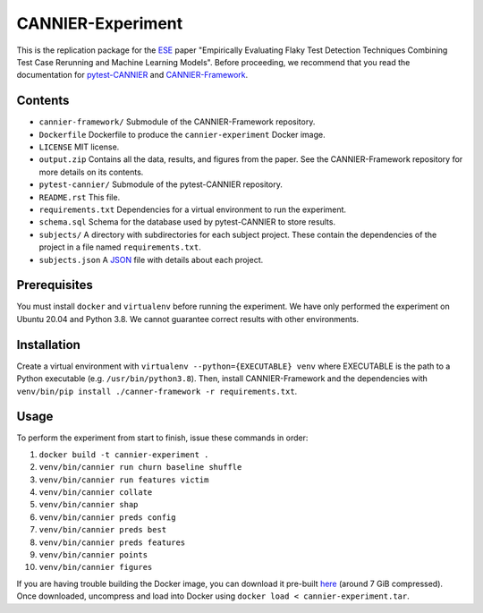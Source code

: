 ==================
CANNIER-Experiment
==================

This is the replication package for the `ESE <https://www.springer.com/journal/10664>`_ paper "Empirically Evaluating Flaky Test Detection Techniques Combining Test Case Rerunning and Machine Learning Models". Before proceeding, we recommend that you read the documentation for `pytest-CANNIER <https://github.com/flake-it/pytest-cannier>`_ and `CANNIER-Framework <https://github.com/flake-it/cannier-framework>`_.

Contents
========

- ``cannier-framework/`` Submodule of the CANNIER-Framework repository.
- ``Dockerfile`` Dockerfile to produce the ``cannier-experiment`` Docker image.
- ``LICENSE`` MIT license.
- ``output.zip`` Contains all the data, results, and figures from the paper. See the CANNIER-Framework repository for more details on its contents.
- ``pytest-cannier/`` Submodule of the pytest-CANNIER repository.
- ``README.rst`` This file.
- ``requirements.txt`` Dependencies for a virtual environment to run the experiment.
- ``schema.sql`` Schema for the database used by pytest-CANNIER to store results.
- ``subjects/`` A directory with subdirectories for each subject project. These contain the dependencies of the project in a file named ``requirements.txt``.
- ``subjects.json`` A `JSON <https://www.json.org/json-en.html>`_ file with details about each project.

Prerequisites
=============

You must install ``docker`` and ``virtualenv`` before running the experiment. We have only performed the experiment on Ubuntu 20.04 and Python 3.8. We cannot guarantee correct results with other environments.

Installation
============

Create a virtual environment with ``virtualenv --python={EXECUTABLE} venv`` where EXECUTABLE is the path to a Python executable (e.g. ``/usr/bin/python3.8``). Then, install CANNIER-Framework and the dependencies with ``venv/bin/pip install ./canner-framework -r requirements.txt``.

Usage
=====

To perform the experiment from start to finish, issue these commands in order:

1. ``docker build -t cannier-experiment .``
2. ``venv/bin/cannier run churn baseline shuffle``
3. ``venv/bin/cannier run features victim``
4. ``venv/bin/cannier collate``
5. ``venv/bin/cannier shap``
6. ``venv/bin/cannier preds config``
7. ``venv/bin/cannier preds best``
8. ``venv/bin/cannier preds features``
9. ``venv/bin/cannier points``
10. ``venv/bin/cannier figures``

If you are having trouble building the Docker image, you can download it pre-built `here <https://drive.google.com/file/d/10CiV7KdRNP3X3BvFM5YuEovmjztl1CUD/view?usp=share_link>`_ (around 7 GiB compressed). Once downloaded, uncompress and load into Docker using ``docker load < cannier-experiment.tar``.